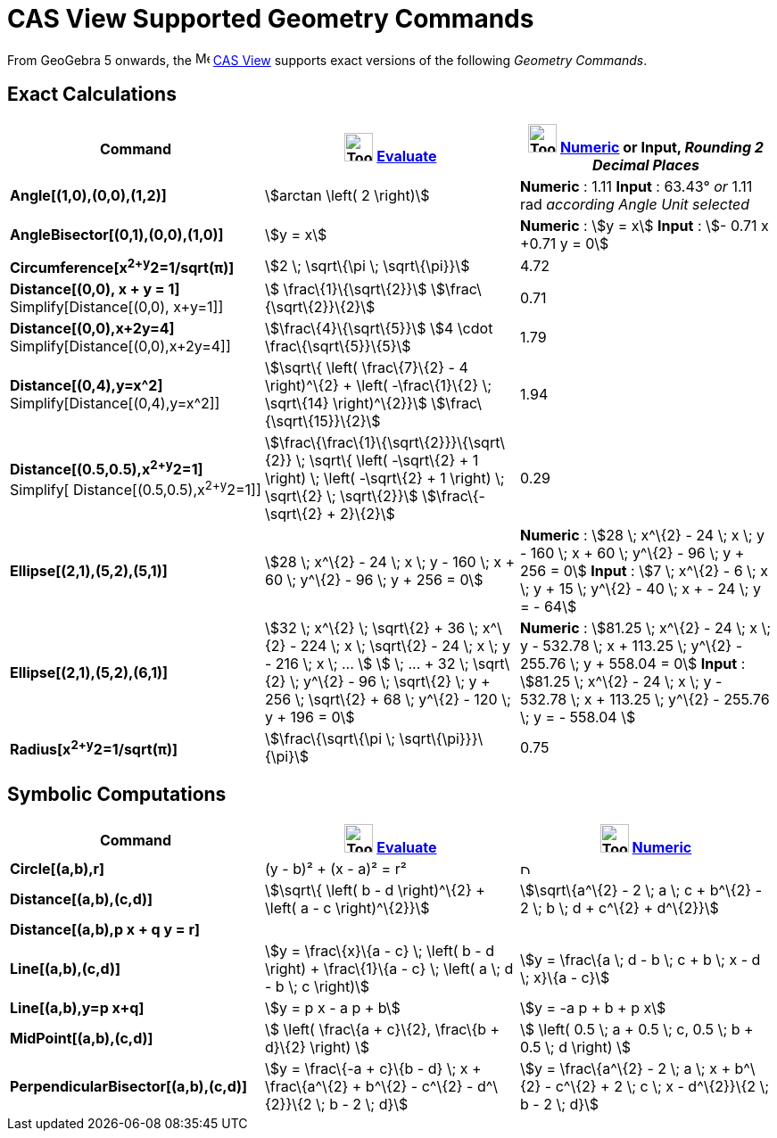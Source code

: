 = CAS View Supported Geometry Commands

From GeoGebra 5 onwards, the image:16px-Menu_view_cas.svg.png[Menu view cas.svg,width=16,height=16]
xref:/CAS_View.adoc[CAS View] supports exact versions of the following _Geometry Commands_.

== Exact Calculations

[cols=",,",options="header",]
|===
|Command |image:Tool_Evaluate.gif[Tool Evaluate.gif,width=32,height=32] xref:/tools/Evaluate.adoc[Evaluate]
|image:Tool_Numeric.gif[Tool Numeric.gif,width=32,height=32] xref:/tools/Numeric.adoc[Numeric] or Input,
[.small]#_Rounding 2 Decimal Places_#
|*Angle[(1,0),(0,0),(1,2)]* |stem:[arctan \left( 2 \right)] |*Numeric* : 1.11 *Input* : 63.43° [.small]#_or_# 1.11 rad
[.small]#_according Angle Unit selected_#

|*AngleBisector[(0,1),(0,0),(1,0)]* |stem:[y = x] |*Numeric* : stem:[y = x] *Input* : stem:[- 0.71 x +0.71 y = 0]

|*Circumference[x^2+y^2=1/sqrt(π)]* |stem:[2 \; \sqrt\{\pi \; \sqrt\{\pi}}] |4.72

|*Distance[(0,0), x + y = 1]* Simplify[Distance[(0,0), x+y=1]] |stem:[ \frac\{1}\{\sqrt\{2}}]
stem:[\frac\{\sqrt\{2}}\{2}] |0.71

|*Distance[(0,0),x+2y=4]* Simplify[Distance[(0,0),x+2y=4]] |stem:[\frac\{4}\{\sqrt\{5}}] stem:[4 \cdot
\frac\{\sqrt\{5}}\{5}] |1.79

|*Distance[(0,4),y=x^2]* Simplify[Distance[(0,4),y=x^2]] |stem:[\sqrt\{ \left( \frac\{7}\{2} - 4 \right)^\{2} + \left(
-\frac\{1}\{2} \; \sqrt\{14} \right)^\{2}}] stem:[\frac\{\sqrt\{15}}\{2}] |1.94

|*Distance[(0.5,0.5),x^2+y^2=1]* [.small]#Simplify[ Distance[(0.5,0.5),x^2+y^2=1]]#
|stem:[\frac\{\frac\{1}\{\sqrt\{2}}}\{\sqrt\{2}} \; \sqrt\{ \left( -\sqrt\{2} + 1 \right) \; \left( -\sqrt\{2} + 1
\right) \; \sqrt\{2} \; \sqrt\{2}}] stem:[\frac\{-\sqrt\{2} + 2}\{2}] |0.29

|*Ellipse[(2,1),(5,2),(5,1)]* |[.small]#stem:[28 \; x^\{2} - 24 \; x \; y - 160 \; x + 60 \; y^\{2} - 96 \; y + 256 =
0]# |*Numeric* : [.small]#stem:[28 \; x^\{2} - 24 \; x \; y - 160 \; x + 60 \; y^\{2} - 96 \; y + 256 = 0]# *Input* :
[.small]#stem:[7 \; x^\{2} - 6 \; x \; y + 15 \; y^\{2} - 40 \; x + - 24 \; y = - 64]#

|*Ellipse[(2,1),(5,2),(6,1)]* |[.small]#stem:[32 \; x^\{2} \; \sqrt\{2} + 36 \; x^\{2} - 224 \; x \; \sqrt\{2} - 24 \; x
\; y - 216 \; x \; ... ] stem:[ \; ... + 32 \; \sqrt\{2} \; y^\{2} - 96 \; \sqrt\{2} \; y + 256 \; \sqrt\{2} + 68 \;
y^\{2} - 120 \; y + 196 = 0]# |*Numeric* : [.small]#stem:[81.25 \; x^\{2} - 24 \; x \; y - 532.78 \; x + 113.25 \;
y^\{2} - 255.76 \; y + 558.04 = 0]# *Input* : [.small]#stem:[81.25 \; x^\{2} - 24 \; x \; y - 532.78 \; x + 113.25 \;
y^\{2} - 255.76 \; y = - 558.04 ]#

|*Radius[x^2+y^2=1/sqrt(π)]* |stem:[\frac\{\sqrt\{\pi \; \sqrt\{\pi}}}\{\pi}] |0.75
|===

== Symbolic Computations

[cols=",,",options="header",]
|===
|Command |image:Tool_Evaluate.gif[Tool Evaluate.gif,width=32,height=32] xref:/tools/Evaluate.adoc[Evaluate]
|image:Tool_Numeric.gif[Tool Numeric.gif,width=32,height=32] xref:/tools/Numeric.adoc[Numeric]
|*Circle[(a,b),r]* |(y - b)² + (x - a)² = r² |image:12px-Delete.png[Delete.png,width=12,height=12]

|*Distance[(a,b),(c,d)]* |stem:[\sqrt\{ \left( b - d \right)^\{2} + \left( a - c \right)^\{2}}] |stem:[\sqrt\{a^\{2} - 2
\; a \; c + b^\{2} - 2 \; b \; d + c^\{2} + d^\{2}}]

|*Distance[(a,b),p x + q y = r]* | |

|*Line[(a,b),(c,d)]* |stem:[y = \frac\{x}\{a - c} \; \left( b - d \right) + \frac\{1}\{a - c} \; \left( a \; d - b \; c
\right)] |stem:[y = \frac\{a \; d - b \; c + b \; x - d \; x}\{a - c}]

|*Line[(a,b),y=p x+q]* |stem:[y = p x - a p + b] |stem:[y = -a p + b + p x]

|*MidPoint[(a,b),(c,d)]* |stem:[ \left( \frac\{a + c}\{2}, \frac\{b + d}\{2} \right) ] |stem:[ \left( 0.5 \; a + 0.5 \;
c, 0.5 \; b + 0.5 \; d \right) ]

|*PerpendicularBisector[(a,b),(c,d)]* |stem:[y = \frac\{-a + c}\{b - d} \; x + \frac\{a^\{2} + b^\{2} - c^\{2} -
d^\{2}}\{2 \; b - 2 \; d}] |stem:[y = \frac\{a^\{2} - 2 \; a \; x + b^\{2} - c^\{2} + 2 \; c \; x - d^\{2}}\{2 \; b - 2
\; d}]
|===
